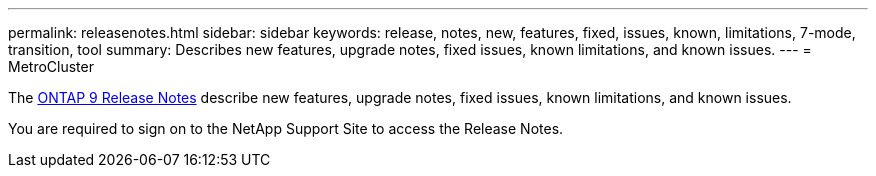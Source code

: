 ---
permalink: releasenotes.html
sidebar: sidebar
keywords: release, notes, new, features, fixed, issues, known, limitations, 7-mode, transition, tool
summary: Describes new features, upgrade notes, fixed issues, known limitations, and known issues.
---
= MetroCluster

The https://library.netapp.com/ecm/ecm_download_file/ECMLP2492508[ONTAP 9 Release Notes^] describe new features, upgrade notes, fixed issues, known limitations, and known issues.

You are required to sign on to the NetApp Support Site to access the Release Notes.

// BURT 1448684, 03 FEB 2022
